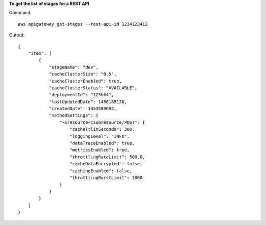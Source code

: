 **To get the list of stages for a REST API**

Command::

  aws apigateway get-stages --rest-api-id 1234123412

Output::

  {
      "item": [
          {
              "stageName": "dev", 
              "cacheClusterSize": "0.5", 
              "cacheClusterEnabled": true, 
              "cacheClusterStatus": "AVAILABLE", 
              "deploymentId": "123h64", 
              "lastUpdatedDate": 1456185138, 
              "createdDate": 1453589092, 
              "methodSettings": {
                  "~1resource~1subresource/POST": {
                      "cacheTtlInSeconds": 300, 
                      "loggingLevel": "INFO", 
                      "dataTraceEnabled": true, 
                      "metricsEnabled": true, 
                      "throttlingRateLimit": 500.0, 
                      "cacheDataEncrypted": false, 
                      "cachingEnabled": false, 
                      "throttlingBurstLimit": 1000
                  }
              }
          }
      ]
  }

